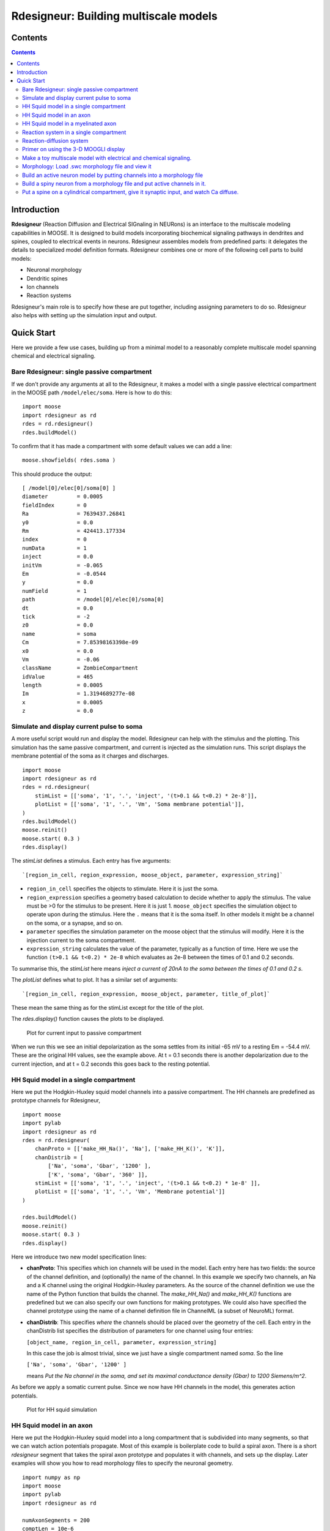 **Rdesigneur: Building multiscale models**
==========================================

.. Upi Bhalla

.. Aug 26 2016.

.. --------------

Contents
--------

.. contents::
   :depth: 3

Introduction
------------

**Rdesigneur** (Reaction Diffusion and Electrical SIGnaling in NEURons)
is an interface to the multiscale modeling capabilities in MOOSE. It is
designed to build models incorporating biochemical signaling pathways in
dendrites and spines, coupled to electrical events in neurons.
Rdesigneur assembles models from predefined parts: it delegates the
details to specialized model definition formats. Rdesigneur combines one
or more of the following cell parts to build models:

-  Neuronal morphology
-  Dendritic spines
-  Ion channels
-  Reaction systems

Rdesigneur's main role is to specify how these are put together,
including assigning parameters to do so. Rdesigneur also helps with
setting up the simulation input and output.

Quick Start
-----------

Here we provide a few use cases, building up from a minimal model to a
reasonably complete multiscale model spanning chemical and electrical
signaling.

Bare Rdesigneur: single passive compartment
~~~~~~~~~~~~~~~~~~~~~~~~~~~~~~~~~~~~~~~~~~~

If we don't provide any arguments at all to the Rdesigneur, it makes a
model with a single passive electrical compartment in the MOOSE path
``/model/elec/soma``. Here is how to do this:

::

    import moose
    import rdesigneur as rd
    rdes = rd.rdesigneur()
    rdes.buildModel()

To confirm that it has made a compartment with some default values we
can add a line:

::

    moose.showfields( rdes.soma )

This should produce the output:

::

    [ /model[0]/elec[0]/soma[0] ]
    diameter         = 0.0005
    fieldIndex       = 0
    Ra               = 7639437.26841
    y0               = 0.0
    Rm               = 424413.177334
    index            = 0
    numData          = 1
    inject           = 0.0
    initVm           = -0.065
    Em               = -0.0544
    y                = 0.0
    numField         = 1
    path             = /model[0]/elec[0]/soma[0]
    dt               = 0.0
    tick             = -2
    z0               = 0.0
    name             = soma
    Cm               = 7.85398163398e-09
    x0               = 0.0
    Vm               = -0.06
    className        = ZombieCompartment
    idValue          = 465
    length           = 0.0005
    Im               = 1.3194689277e-08
    x                = 0.0005
    z                = 0.0

Simulate and display current pulse to soma
~~~~~~~~~~~~~~~~~~~~~~~~~~~~~~~~~~~~~~~~~~

A more useful script would run and display the model. Rdesigneur can
help with the stimulus and the plotting. This simulation has the same
passive compartment, and current is injected as the simulation runs.
This script displays the membrane potential of the soma as it charges
and discharges.

::

    import moose
    import rdesigneur as rd
    rdes = rd.rdesigneur(
        stimList = [['soma', '1', '.', 'inject', '(t>0.1 && t<0.2) * 2e-8']],
        plotList = [['soma', '1', '.', 'Vm', 'Soma membrane potential']],
    )
    rdes.buildModel()
    moose.reinit()
    moose.start( 0.3 )
    rdes.display()

The *stimList* defines a stimulus. Each entry has five arguments:

::

    `[region_in_cell, region_expression, moose_object, parameter, expression_string]`

-  ``region_in_cell`` specifies the objects to stimulate. Here it is
   just the soma.
-  ``region_expression`` specifies a geometry based calculation to
   decide whether to apply the stimulus. The value must be >0 for the
   stimulus to be present. Here it is just 1. ``moose_object`` specifies
   the simulation object to operate upon during the stimulus. Here the
   ``.`` means that it is the soma itself. In other models it might be a
   channel on the soma, or a synapse, and so on.
-  ``parameter`` specifies the simulation parameter on the moose object
   that the stimulus will modify. Here it is the injection current to
   the soma compartment.
-  ``expression_string`` calculates the value of the parameter,
   typically as a function of time. Here we use the function
   ``(t>0.1 && t<0.2) * 2e-8`` which evaluates as 2e-8 between the times
   of 0.1 and 0.2 seconds.

To summarise this, the *stimList* here means *inject a current of 20nA
to the soma between the times of 0.1 and 0.2 s*.

The *plotList* defines what to plot. It has a similar set of arguments:

::

    `[region_in_cell, region_expression, moose_object, parameter, title_of_plot]`

These mean the same thing as for the stimList except for the title of
the plot.

The *rdes.display()* function causes the plots to be displayed.

.. figure:: ../../../../images/rdes2_passive_squid.png
   :alt: Plot for current input to passive compartment

   Plot for current input to passive compartment

When we run this we see an initial depolarization as the soma settles
from its initial -65 mV to a resting Em = -54.4 mV. These are the
original HH values, see the example above. At t = 0.1 seconds there is
another depolarization due to the current injection, and at t = 0.2
seconds this goes back to the resting potential.

HH Squid model in a single compartment
~~~~~~~~~~~~~~~~~~~~~~~~~~~~~~~~~~~~~~

Here we put the Hodgkin-Huxley squid model channels into a passive
compartment. The HH channels are predefined as prototype channels for
Rdesigneur,

::

    import moose
    import pylab
    import rdesigneur as rd
    rdes = rd.rdesigneur(
        chanProto = [['make_HH_Na()', 'Na'], ['make_HH_K()', 'K']],
        chanDistrib = [
            ['Na', 'soma', 'Gbar', '1200' ],
            ['K', 'soma', 'Gbar', '360' ]],
        stimList = [['soma', '1', '.', 'inject', '(t>0.1 && t<0.2) * 1e-8' ]],
        plotList = [['soma', '1', '.', 'Vm', 'Membrane potential']]
    )

    rdes.buildModel()
    moose.reinit()
    moose.start( 0.3 )
    rdes.display()

Here we introduce two new model specification lines:

-  **chanProto**: This specifies which ion channels will be used in the
   model. Each entry here has two fields: the source of the channel
   definition, and (optionally) the name of the channel. In this example
   we specify two channels, an Na and a K channel using the original
   Hodgkin-Huxley parameters. As the source of the channel definition we
   use the name of the Python function that builds the channel. The
   *make\_HH\_Na()* and *make\_HH\_K()* functions are predefined but we
   can also specify our own functions for making prototypes. We could
   also have specified the channel prototype using the name of a channel
   definition file in ChannelML (a subset of NeuroML) format.
-  **chanDistrib**: This specifies *where* the channels should be placed
   over the geometry of the cell. Each entry in the chanDistrib list
   specifies the distribution of parameters for one channel using four
   entries:

   ``[object_name, region_in_cell, parameter, expression_string]``

   In this case the job is almost trivial, since we just have a single
   compartment named *soma*. So the line

   ``['Na', 'soma', 'Gbar', '1200' ]``

   means *Put the Na channel in the soma, and set its maximal
   conductance density (Gbar) to 1200 Siemens/m^2*.

As before we apply a somatic current pulse. Since we now have HH
channels in the model, this generates action potentials.

.. figure:: ../../../../images/rdes3_squid.png
   :alt: Plot for HH squid simulation

   Plot for HH squid simulation

HH Squid model in an axon
~~~~~~~~~~~~~~~~~~~~~~~~~

Here we put the Hodgkin-Huxley squid model into a long compartment that
is subdivided into many segments, so that we can watch action potentials
propagate. Most of this example is boilerplate code to build a spiral
axon. There is a short *rdesigneur* segment that takes the spiral axon
prototype and populates it with channels, and sets up the display. Later
examples will show you how to read morphology files to specify the
neuronal geometry.

::

    import numpy as np
    import moose
    import pylab
    import rdesigneur as rd

    numAxonSegments = 200
    comptLen = 10e-6
    comptDia = 1e-6
    RM = 1.0
    RA = 10.0
    CM = 0.01

    def makeAxonProto():
            axon = moose.Neuron( '/library/axon' )
            prev = rd.buildCompt( axon, 'soma', RM = RM, RA = RA, CM = CM, dia = 10e-6, x=0, dx=comptLen)
            theta = 0
            x = comptLen
            y = 0.0

            for i in range( numAxonSegments ):
                dx = comptLen * np.cos( theta )
                dy = comptLen * np.sin( theta )
                r = np.sqrt( x * x + y * y )
                theta += comptLen / r
                compt = rd.buildCompt( axon, 'axon' + str(i), RM = RM, RA = RA, CM = CM, x = x, y = y, dx = dx, dy = dy, dia = comptDia )
                moose.connect( prev, 'axial', compt, 'raxial' )
                prev = compt
                x += dx
                y += dy
            
            return axon

    moose.Neutral( '/library' )
    makeAxonProto()

    rdes = rd.rdesigneur(
            chanProto = [['make_HH_Na()', 'Na'], ['make_HH_K()', 'K']],
            cellProto = [['elec','axon']],
            chanDistrib = [
                ['Na', '#', 'Gbar', '1200' ],
                ['K', '#', 'Gbar', '360' ]],
            stimList = [['soma', '1', '.', 'inject', '(t>0.01 && t<0.2) * 2e-11' ]],
            plotList = [['soma', '1', '.', 'Vm', 'Membrane potential']],
            moogList = [['#', '1', '.', 'Vm', 'Vm (mV)']]
            )

    rdes.buildModel()
    moose.reinit()

    rdes.displayMoogli( 0.00005, 0.05, 0.0 )

.. figure:: ../../../../images/rdes3.1_axon.png
   :alt: Axon with propagating action potential

   Axon with propagating action potential

Note how we explicitly create the prototype axon on '/library', and then
specify it using the *cellProto* line in the rdesigneur. The moogList
specifies the 3-D display. See below for how to set up and use these
displays.

HH Squid model in a myelinated axon
~~~~~~~~~~~~~~~~~~~~~~~~~~~~~~~~~~~

This is a curious cross-species chimera model, where we embed the HH
equations into a myelinated example model. As for the regular axon
above, most of the example is boilerplate setup code. Note how we
restrict the HH channels to the nodes of Ranvier using a conditional
test for the diameter of the axon segment.

::

    import numpy as np
    import moose
    import pylab
    import rdesigneur as rd

    numAxonSegments = 405
    nodeSpacing = 100
    comptLen = 10e-6
    comptDia = 2e-6 # 2x usual
    RM = 100.0 # 10x usual
    RA = 5.0
    CM = 0.001 # 0.1x usual

    nodeDia = 1e-6
    nodeRM = 1.0
    nodeCM = 0.01

    def makeAxonProto():
        axon = moose.Neuron( '/library/axon' )
        x = 0.0
        y = 0.0
        prev = rd.buildCompt( axon, 'soma', RM = RM, RA = RA, CM = CM, dia = 10e-6, x=0, dx=comptLen)
        theta = 0
        x = comptLen

        for i in range( numAxonSegments ):
            r = comptLen
            dx = comptLen * np.cos( theta )
            dy = comptLen * np.sin( theta )
            r = np.sqrt( x * x + y * y )
            theta += comptLen / r
            if i % nodeSpacing == 0:
                compt = rd.buildCompt( axon, 'axon' + str(i), RM = nodeRM, RA = RA, CM = nodeCM, x = x, y = y, dx = dx, dy = dy, dia = nodeDia )
            else:
                compt = rd.buildCompt( axon, 'axon' + str(i), RM = RM, RA = RA, CM = CM, x = x, y = y, dx = dx, dy = dy, dia = comptDia )
            moose.connect( prev, 'axial', compt, 'raxial' )
            prev = compt
            x += dx
            y += dy
        
        return axon

    moose.Neutral( '/library' )
    makeAxonProto()

    rdes = rd.rdesigneur(
        chanProto = [['make_HH_Na()', 'Na'], ['make_HH_K()', 'K']],
        cellProto = [['elec','axon']],
        chanDistrib = [
            ['Na', '#', 'Gbar', '12000 * (dia < 1.5e-6)' ],
            ['K', '#', 'Gbar', '3600 * (dia < 1.5e-6)' ]],
        stimList = [['soma', '1', '.', 'inject', '(t>0.01 && t<0.2) * 1e-10' ]],
        plotList = [['soma,axon100,axon200,axon300,axon400', '1', '.', 'Vm', 'Membrane potential']],
        moogList = [['#', '1', '.', 'Vm', 'Vm (mV)']]
    )

    rdes.buildModel()

    for i in moose.wildcardFind( "/model/elec/#/Na" ):
        print i.parent.name, i.Gbar

    moose.reinit()

    rdes.displayMoogli( 0.00005, 0.05, 0.0 )

When you run the example, keep an eye out for a few things:

-  **saltatory conduction:** This is the way the action potential jumps
   from one node of Ranvier to the next. Between the nodes it is just
   passive propagation.
-  **Failure to propagate:** Observe that the second and fourth action
   potentials fails to trigger propagation along the axon. Here we have
   specially tuned the model properties so that this happens. With a
   larger RA of 10.0, the model will be more reliable.
-  **Speed:** Compare the propagation speed with the previous,
   unmyelinated axon. Note that the current model is larger!

.. figure:: ../../../../images/rdes3.2_myelinated_axon.png
   :alt: Myelinated axon with propagating action potential

   Myelinated axon with propagating action potential

Reaction system in a single compartment
~~~~~~~~~~~~~~~~~~~~~~~~~~~~~~~~~~~~~~~

Here we use the compartment as a place in which to embed a chemical
model. The chemical oscillator model is predefined in the rdesigneur
prototypes.

::

    import moose
    import pylab
    import rdesigneur as rd
    rdes = rd.rdesigneur(
            turnOffElec = True,
            diffusionLength = 1e-3, # Default diffusion length is 2 microns
            chemProto = [['makeChemOscillator()', 'osc']],
            chemDistrib = [['osc', 'soma', 'install', '1' ]],
            plotList = [['soma', '1', 'dend/a', 'conc', 'a Conc'],
                ['soma', '1', 'dend/b', 'conc', 'b Conc']]
    )
    rdes.buildModel()
    b = moose.element( '/model/chem/dend/b' )
    b.concInit *= 5
    moose.reinit()
    moose.start( 200 )

    rdes.display()

In this special case we set the turnOffElec flag to True, so that
Rdesigneur only sets up chemical and not electrical calculations. This
makes the calculations much faster, since we disable electrical
calculations and delink chemical calculations from them.

We also have a line which sets the ``diffusionLength`` to 1 mm, so that
it is bigger than the 0.5 mm squid axon segment in the default
compartment. If you don't do this the system will subdivide the
compartment into the default 2 micron voxels for the purposes of putting
in a reaction-diffusion system. We discuss this case below.

Note how the *plotList* is done here. To remind you, each entry has five
arguments

::

    [region_in_cell, region_expression, moose_object, parameter, title_of_plot]

The change from the earlier usage is that the ``moose_object`` now
refers to a chemical entity, in this example the molecule *dend/a*. The
simulator builds a default chemical compartment named *dend* to hold the
reactions defined in the *chemProto*. What we do in this plot is to
select molecule *a* sitting in *dend*, and plot its concentration. Then
we do this again for molecule *b*.

After the model is built, we add a couple of lines to change the initial
concentration of the molecular pool *b*. Note its full path within
MOOSE: */model/chem/dend/b*. It is scaled up 5x to give rise to slowly
decaying oscillations.

.. figure:: ../../../../images/rdes4_osc.png
   :alt: Plot for single-compartment reaction simulation

   Plot for single-compartment reaction simulation

Reaction-diffusion system
~~~~~~~~~~~~~~~~~~~~~~~~~

In order to see what a reaction-diffusion system looks like, delete the
``diffusionLength`` expression in the previous example and add a couple
of lines to set up 3-D graphics for the reaction-diffusion product:

::

    import moose
    import pylab
    import rdesigneur as rd
    rdes = rd.rdesigneur(
            turnOffElec = True,
            chemProto = [['makeChemOscillator()', 'osc']],
            chemDistrib = [['osc', 'soma', 'install', '1' ]],
            plotList = [['soma', '1', 'dend/a', 'conc', 'Concentration of a'],
                ['soma', '1', 'dend/b', 'conc', 'Concentration of b']],
            moogList = [['soma', '1', 'dend/a', 'conc', 'a Conc', 0, 360 ]]
    )

    rdes.buildModel()
    bv = moose.vec( '/model/chem/dend/b' )
    bv[0].concInit *= 2
    bv[-1].concInit *= 2
    moose.reinit()

    rdes.displayMoogli( 1, 400, 0.001 )

This is the line we deleted.

::

        diffusionLength = 1e-3,

With this change we permit *rdesigneur* to use the default diffusion
length of 2 microns. The 500-micron axon segment is now subdivided into
250 voxels, each of which has a reaction system and diffusing molecules.
To make it more picturesque, we have added a line after the plotList, to
display the outcome in 3-D:

::

    moogList = [['soma', '1', 'dend/a', 'conc', 'a Conc', 0, 360 ]]

This line says: take the model compartments defined by ``soma`` as the
region to display, do so throughout the the geometry (the ``1``
signifies this), and over this range find the chemical entity defined by
``dend/a``. For each ``a`` molecule, find the ``conc`` and dsiplay it.
There are two optional arguments, ``0`` and ``360``, which specify the
low and high value of the displayed variable.

In order to initially break the symmetry of the system, we change the
initial concentration of molecule b at each end of the cylinder:

::

    bv[0].concInit *= 2
    bv[-1].concInit *= 2

If we didn't do this the entire system would go through a few cycles of
decaying oscillation and then reach a boring, spatially uniform, steady
state. Try putting an initial symmetry break elsewhere to see what
happens.

To display the concenctration changes in the 3-D soma as the simulation
runs, we use the line

::

    `rdes.displayMoogli( 1, 400, 0.001 )`

The arguments mean: *displayMoogli( frametime, runtime, rotation )*
Here,

::

    frametime = time by which simulation advances between display updates
    runtime = Total simulated time
    rotation = angle by which display rotates in each frame, in radians.

When we run this, we first get a 3-D display with the oscillating
reaction-diffusion system making its way inward from the two ends. After
the simulation ends the plots for all compartments for the whole run
come up.

.. figure:: ../../../../images/rdes5_reacdiff.png
   :alt: Display for oscillatory reaction-diffusion simulation

   Display for oscillatory reaction-diffusion simulation

Primer on using the 3-D MOOGLI display
~~~~~~~~~~~~~~~~~~~~~~~~~~~~~~~~~~~~~~

Here is a short primer on the 3-D display controls.

-  *Roll, pitch, and yaw*: Use the letters *r*, *p*, and *y*. To rotate
   backwards, use capitals.
-  *Zoom out and in*: Use the *,* and *.* keys, or their upper-case
   equivalents, *<* and *>*. Easier to remember if you think in terms of
   the upper-case.
-  *Left/right/up/down*: Arrow keys.
-  *Quit*: control-q or control-w.
-  You can also use the mouse or trackpad to control most of the above.
-  By default rdesigneur gives Moogli a small rotation each frame. It is
   the *rotation* argument in the line:

   ``displayMoogli( frametime, runtime, rotation )``

These controls operate over and above this rotation, but the rotation
continues. If you set the rotation to zero you can, with a suitable
flick of the mouse, get the image to rotate in any direction you choose
as long as the window is updating.

Make a toy multiscale model with electrical and chemical signaling.
~~~~~~~~~~~~~~~~~~~~~~~~~~~~~~~~~~~~~~~~~~~~~~~~~~~~~~~~~~~~~~~~~~~

Now we put together chemical and electrical models. In this toy model we
have an HH-squid type single compartment electrical model, cohabiting
with a chemical oscillator. The chemical oscillator regulates K+ channel
amounts, and the average membrane potential regulates the amounts of a
reactant in the chemical oscillator. This is a recipe for some strange
firing patterns.

::

    import moose
    import pylab
    import rdesigneur as rd
    rdes = rd.rdesigneur(
            # We want just one compartment so we set diffusion length to be
            # bigger than the 0.5 mm HH axon compartment default. 
                diffusionLength = 1e-3,
                chanProto = [['make_HH_Na()', 'Na'], ['make_HH_K()', 'K']],
                chanDistrib = [
                    ['Na', 'soma', 'Gbar', '1200' ],
                    ['K', 'soma', 'Gbar', '360' ]],
            chemProto = [['makeChemOscillator()', 'osc']],
            chemDistrib = [['osc', 'soma', 'install', '1' ]],
            # These adaptor parameters give interesting-looking but
            # not particularly physiological behaviour.
            adaptorList = [
                [ 'dend/a', 'conc', 'Na', 'modulation', 1, -5.0 ],
                [ 'dend/b', 'conc', 'K', 'modulation', 1, -0.2],
                [ 'dend/b', 'conc', '.', 'inject', -1.0e-7, 4e-7 ],
                [ '.', 'Vm', 'dend/s', 'conc', 2.5, 20.0 ]
            ],
            plotList = [['soma', '1', 'dend/a', 'conc', 'a Conc'],
                ['soma', '1', 'dend/b', 'conc', 'b Conc'],
                ['soma', '1', 'dend/s', 'conc', 's Conc'],
                ['soma', '1', 'Na', 'Gk', 'Na Gk'],
                ['soma', '1', '.', 'Vm', 'Membrane potential']
        ]
    )

    rdes.buildModel()
    moose.reinit()
    moose.start( 250 ) # Takes a few seconds to run this.

    rdes.display()

We've already modeled the HH squid model and the oscillator
individually, and you should recognize the parts of those models above.
The new section that makes this work the *adaptorList* which specifies
how the electrical and chemical parts talk to each other. This entirely
fictional set of interactions goes like this:

::

    [ 'dend/a', 'conc', 'Na', 'modulation', 1, -5.0 ]

-  *dend/a*: The originating variable comes from the 'a' pool on the
   'dend' compartment.

   *conc*: This is the originating variable name on the 'a' pool.

   *Na*: This is the target variable

   *modulation*: scale the Gbar of Na up and down. Use 'modulation'
   rather than direct assignment of Gbar since Gbar is different for
   each differently-sized compartment.

   *1*: This is the initial offset

   *-5.0*: This is the scaling from the input to the parameter updated
   in the simulation.

A similar set of adaptor entries couple the molecule *dend/b* to the K
channel, *dend/b* again to the current injection into the soma, and the
membrane potential to the concentration of *dend/s*.

.. figure:: ../../../../images/rdes6_multiscale.png
   :alt: Plot for toy multiscale model

   Plot for toy multiscale model

Morphology: Load .swc morphology file and view it
~~~~~~~~~~~~~~~~~~~~~~~~~~~~~~~~~~~~~~~~~~~~~~~~~

Here we build a passive model using a morphology file in the .swc file
format (as used by NeuroMorpho.org). The morphology file is predefined
for Rdesigneur and resides in the directory ``./cells``. We apply a
somatic current pulse, and view the somatic membrane potential in a
plot, as before. To make things interesting we display the morphology in
3-D upon which we represent the membrane potential as colors.

::

    import moose
    import rdesigneur as rd
    rdes = rd.rdesigneur(
        cellProto = [['./cells/h10.CNG.swc', 'elec']],
        stimList = [['soma', '1', '.', 'inject', 't * 25e-9' ]], 
        plotList = [['#', '1', '.', 'Vm', 'Membrane potential'],
            ['#', '1', 'Ca_conc', 'Ca', 'Ca conc (uM)']],
        moogList = [['#', '1', '.', 'Vm', 'Soma potential']]
    )

    rdes.buildModel()

    moose.reinit()
    rdes.displayMoogli( 0.0002, 0.1 )

Here the new concept is the cellProto line, which loads in the specified
cell model:

::

    `[ filename, cellname ]`

The system recognizes the filename extension and builds a model from the
swc file. It uses the cellname **elec** in this example.

We use a similar line as in the reaction-diffusion example, to build up
a Moogli display of the cell model:

::

    `moogList = [['#', '1', '.', 'Vm', 'Soma potential']]`

Here we have:

::

    *#*: the path to use for selecting the compartments to display. 
    This wildcard means use all compartments.
    *1*: The expression to use for the compartments. Again, `1` means use
    all of them.
    *.*: Which object in the compartment to display. Here we are using the
    compartment itself, so it is just a dot.
    *Vm*: Field to display
    *Soma potential*: Title for display.

.. figure:: ../../../../images/rdes7_passive.png
   :alt: 3-D display for passive neuron

   3-D display for passive neuron

Build an active neuron model by putting channels into a morphology file
~~~~~~~~~~~~~~~~~~~~~~~~~~~~~~~~~~~~~~~~~~~~~~~~~~~~~~~~~~~~~~~~~~~~~~~

We load in a morphology file and distribute voltage-gated ion channels
over the neuron. Here the voltage-gated channels are obtained from a
number of channelML files, located in the ``./channels`` subdirectory.
Since we have a spatially extended neuron, we need to specify the
spatial distribution of channel densities too.

::

    import moose
    import rdesigneur as rd
    rdes = rd.rdesigneur(
        chanProto = [
            ['./chans/hd.xml'],
            ['./chans/kap.xml'],
            ['./chans/kad.xml'],
            ['./chans/kdr.xml'],
            ['./chans/na3.xml'],
            ['./chans/nax.xml'],
            ['./chans/CaConc.xml'],
            ['./chans/Ca.xml']
        ],
        cellProto = [['./cells/h10.CNG.swc', 'elec']],
        chanDistrib = [ \
            ["hd", "#dend#,#apical#", "Gbar", "50e-2*(1+(p*3e4))" ],
            ["kdr", "#", "Gbar", "p < 50e-6 ? 500 : 100" ],
            ["na3", "#soma#,#dend#,#apical#", "Gbar", "850" ],
            ["nax", "#soma#,#axon#", "Gbar", "1250" ],
            ["kap", "#axon#,#soma#", "Gbar", "300" ],
            ["kap", "#dend#,#apical#", "Gbar",
                "300*(H(100-p*1e6)) * (1+(p*1e4))" ],
            ["Ca_conc", "#", "tau", "0.0133" ],
            ["kad", "#soma#,#dend#,#apical#", "Gbar", "50" ],
            ["Ca", "#", "Gbar", "50" ]
        ],
        stimList = [['soma', '1', '.', 'inject', '(t>0.02) * 1e-9' ]],
        plotList = [['#', '1', '.', 'Vm', 'Membrane potential'],
                ['#', '1', 'Ca_conc', 'Ca', 'Ca conc (uM)']],
        moogList = [['#', '1', 'Ca_conc', 'Ca', 'Calcium conc (uM)', 0, 120],
            ['#', '1', '.', 'Vm', 'Soma potential']]
    )

    rdes.buildModel()

    moose.reinit()
    rdes.displayMoogli( 0.0002, 0.052 )

Here we make more extensive use of two concepts which we've already seen
from the single compartment squid model:

1. *chanProto*: This defines numerous channels, each of which is of the
   form:

   ``[ filename ]``

   or

   ``[ filename, channelname ]``

If the *channelname* is not specified the system uses the last part of
the channel name, before the filetype suffix.

2. *chanDistrib*: This defines the spatial distribution of each channel
   type. Each line is of a form that should be familiar now:

   ``[channelname, region_in_cell, parameter, expression_string]``

-  The *channelname* is the name of the prototype from *chanproto*. This
   is usually an ion channel, but in the example above you can also see
   a calcium concentration pool defined.
-  The *region\_in\_cell* is typically defined using wildcards, so that
   it generalizes to any cell morphology. For example, the plain
   wildcard ``#`` means to consider all cell compartments. The wildcard
   ``#dend#`` means to consider all compartments with the string
   ``dend`` somewhere in the name. Wildcards can be comma-separated, so
   ``#soma#,#dend#`` means consider all compartments with either soma or
   dend in their name. The naming in MOOSE is defined by the model file.
   Importantly, in **.swc** files MOOSE generates names that respect the
   classification of compartments into axon, soma, dendrite, and apical
   dendrite compartments respectively. SWC files generate compartment
   names such as:

   ::

       soma_<number>
       dend_<number>
       apical_<number>
       axon_<number>

where the number is automatically assigned by the reader. In order to
select all dendritic compartments, for example, one would use *"#dend#"*
where the *"#"* acts as a wildcard to accept any string. - The
*parameter* is usually Gbar, the channel conductance density in *S/m^2*.
If *Gbar* is zero or less, then the system economizes by not
incorporating this channel mechanism in this part of the cell.
Similarly, for calcium pools, if the *tau* is below zero then the
calcium pool object is simply not inserted into this part of the cell. -
The *expression\_string* defines the value of the parameter, such as
Gbar. This is typically a function of position in the cell. The
expression evaluator knows about several parameters of cell geometry.
All units are in metres:

-  *x*, *y* and *z* coordinates.
-  *g*, the geometrical distance from the soma
-  *p*, the path length from the soma, measured along the dendrites.
-  *dia*, the diameter of the dendrite.
-  *L*, The electrotonic length from the soma (no units).

Along with these geometrical arguments, we make liberal use of the
Heaviside function H(x) to set up the channel distributions. The
expression evaluator also knows about pretty much all common algebraic,
trignometric, and logarithmic functions, should you wish to use these.

Also note the two Moogli displays. The first is the calcium
concentration. The second is the membrane potential in each compartment.
Easy!

.. figure:: ../../../../images/rdes8_active.png
   :alt: 3-D display for active neuron

   3-D display for active neuron

Build a spiny neuron from a morphology file and put active channels in it.
~~~~~~~~~~~~~~~~~~~~~~~~~~~~~~~~~~~~~~~~~~~~~~~~~~~~~~~~~~~~~~~~~~~~~~~~~~

This model is one step elaborated from the previous one, in that we now
also have dendritic spines. MOOSE lets one decorate a bare neuronal
morphology file with dendritic spines, specifying various geometric
parameters of their location. As before, we use an swc file for the
morphology, and the same ion channels and distribution.

::

    import moose
    import pylab
    import rdesigneur as rd
    rdes = rd.rdesigneur(
        chanProto = [
            ['./chans/hd.xml'],
            ['./chans/kap.xml'],
            ['./chans/kad.xml'],
            ['./chans/kdr.xml'],
            ['./chans/na3.xml'],
            ['./chans/nax.xml'],
            ['./chans/CaConc.xml'],
            ['./chans/Ca.xml']
        ],
        cellProto = [['./cells/h10.CNG.swc', 'elec']],
        spineProto = [['makeActiveSpine()', 'spine']],
        chanDistrib = [
            ["hd", "#dend#,#apical#", "Gbar", "50e-2*(1+(p*3e4))" ],
            ["kdr", "#", "Gbar", "p < 50e-6 ? 500 : 100" ],
            ["na3", "#soma#,#dend#,#apical#", "Gbar", "850" ],
            ["nax", "#soma#,#axon#", "Gbar", "1250" ],
            ["kap", "#axon#,#soma#", "Gbar", "300" ],
            ["kap", "#dend#,#apical#", "Gbar",
                "300*(H(100-p*1e6)) * (1+(p*1e4))" ],
            ["Ca_conc", "#", "tau", "0.0133" ],
            ["kad", "#soma#,#dend#,#apical#", "Gbar", "50" ],
            ["Ca", "#", "Gbar", "50" ]
        ],
        spineDistrib = [['spine', '#dend#,#apical#', '20e-6', '1e-6']],
        stimList = [['soma', '1', '.', 'inject', '(t>0.02) * 1e-9' ]],
        plotList = [['#', '1', '.', 'Vm', 'Membrane potential'],
                ['#', '1', 'Ca_conc', 'Ca', 'Ca conc (uM)']],
        moogList = [['#', '1', 'Ca_conc', 'Ca', 'Calcium conc (uM)', 0, 120],
            ['#', '1', '.', 'Vm', 'Soma potential']]
    )

    rdes.buildModel()

    moose.reinit()
    rdes.displayMoogli( 0.0002, 0.023 )

Spines are set up in a familiar way: we first define one (or more)
prototype spines, and then distribute these around the cell. Here is the
prototype string:

::

        [spine_proto, spinename]

*spineProto*: This is typically a function. One can define one's own,
but there are several predefined ones in rdesigneur. All these define a
spine with the following parameters:

-  head diameter 0.5 microns
-  head length 0.5 microns
-  shaft length 1 micron
-  shaft diameter of 0.2 microns
-  RM = 1.0 ohm-metre square
-  RA = 1.0 ohm-meter
-  CM = 0.01 Farads per square metre.

Here are the predefined spine prototypes:

-  *makePassiveSpine()*: This just makes a passive spine with the
   default parameters
-  *makeExcSpine()*: This makes a spine with NMDA and glu receptors, and
   also a calcium pool. The NMDA channel feeds the Ca pool.
-  *makeActiveSpine()*: This adds a Ca channel to the exc\_spine. and
   also a calcium pool.

The spine distributions are specified in a familiar way for the first
few arguments, and then there are multiple (optional) spine-specific
parameters:

*[spinename, region\_in\_cell, spacing, spacing\_distrib, size,
size\_distrib, angle, angle\_distrib ]*

Only the first two arguments are mandatory.

-  *spinename*: The prototype name
-  *region\_in\_cell*: Usual wildcard specification of names of
   compartments in which to put the spines.
-  *spacing*: Math expression to define spacing between spines. In the
   current implementation this evaluates to
   ``1/probability_of_spine_per_unit_length``. Defaults to 10 microns.
   Thus, there is a 10% probability of a spine insertion in every
   micron. This evaluation method has the drawback that it is possible
   to space spines rather too close to each other. If spacing is zero or
   less, no spines are inserted.
-  *spacing\_distrib*: Math expression for distribution of spacing. In
   the current implementation, this specifies the interval at which the
   system samples from the spacing probability above. Defaults to 1
   micron.
-  *size*: Linear scale factor for size of spine. All dimensions are
   scaled by this factor. The default spine head here is 0.5 microns in
   diameter and length. If the scale factor were to be 2, the volume
   would be 8 times as large. Defaults to 1.0.
-  *size\_distrib*: Range for size of spine. A random number R is
   computed in the range 0 to 1, and the final size used is
   ``size + (R - 0.5) * size_distrib``. Defaults to 0.5
-  *angle*: This specifies the initial angle at which the spine sticks
   out of the dendrite. If all angles were zero, they would all point
   away from the soma. Defaults to 0 radians.
-  *angle\_distrib*: Specifies a random number to add to the initial
   angle. Defaults to 2 PI radians, so the spines come out in any
   direction.

One may well ask why we are not using a Python dictionary to handle all
these parameters. Short answer is: terseness. Longer answer is that the
rdesigneur format is itself meant to be an intermediate form for an
eventual high-level, possibly XML-based multiscale modeling format.

.. figure:: ../../../../images/rdes9_spiny_active.png
   :alt: 3-D display for spiny active neuron

   3-D display for spiny active neuron

Put a spine on a cylindrical compartment, give it synaptic input, and watch Ca diffuse.
~~~~~~~~~~~~~~~~~~~~~~~~~~~~~~~~~~~~~~~~~~~~~~~~~~~~~~~~~~~~~~~~~~~~~~~~~~~~~~~~~~~~~~~

Calcium enters spines during strong synaptic input, how far does it
spread along the dendrites? This model is simple conceptually but
illustrates several things:

-  Setting up random (Poisson) synaptic input to one or more spines
-  Setting up a reaction-diffusion system (Ca) coupled to an electrical
   system (Ca influx through channels). This uses a separate chemical
   definition script. One can replace this with more elaborate chemical
   schemes simply by changing the name of the script.
-  User definitions of prototypes (the soma in this example).
-  Assigning random number seeds.
-  The difference between electrical and chemical length scales. For
   numerical reasons, the discretization of reaction-diffusion systems
   into voxels normally happens on a smaller length scale (microns) than
   for electrical systems (tens to hundreds of microns). In this example
   there is just one electrical compartment, but 50 chemical
   subdivisions.

Most of the script is setting up the input and the prototypes.
Rdesigneur is compact, as usual. First, the headers and parameter list:

::

    import moose
    import numpy as np
    import rdesigneur as rd

    params = { 
        'diffusionLength':1.0e-6,  # Diffusion characteristic length, used as voxel length too.
        'dendDiameter': 1e-6,  # Diameter of section of dendrite in model
        'dendLength': 50e-6,   # Length of section of dendrite in model
        'spineSpacing': 30e-6,   # mean spacing between spines.
        'diffConstCa':20.0e-12,  # Diffusion constant of Ca, m^2/sec
        'spineFreq': 1,  # Frequencey of input to spines
        'gluWeight': 100,  # Weight for glutamate receptor
        'nmdaWeight': 100, # weight for NMDA receptor
        'chemModel':'spineCa_diffn.g',  # Chem model definition.
        'RA': 1.0,        # Axial resistivity of compartment, ohms.metre
        'RM': 1.0,        # membrane resistivity of compartment, ohms.metre^2
        'CM': 0.01,       # Specific capacitance of membrane, Farads/metre^2
        'runtime': 3,      # Simulation run time, sec.
    }

Then, we define the prototypes for the soma compartment and the CaConc
object that handles conversion of calcium current into calcium
concentration:

::

    def makePassiveSoma( name, length, diameter ):
        elecid = moose.Neuron( '/library/' + name )
        dend = moose.Compartment( elecid.path + '/soma' )
        dend.diameter = diameter
        dend.length = length
        dend.Ra = params['RA'] * length * 4.0 / (diameter * diameter * np.pi)
        dend.Rm = params['RM'] / (length * diameter * np.pi)
        dend.Cm = params['CM'] * length * diameter * np.pi
        dend.x = length
        return elecid

    def makeCaConc( name ):
        conc = moose.CaConc( '/library/' + name )
        conc.tau = 0.0133333
        conc.B = 17.402e12 # Conversion from Amps to milliMolar for soma
        conc.Ca_base = 0.0 

Then, we define the stimulus including the poisson spike generator:

::

    def attachStimulus():
        numSpine = len( moose.wildcardFind( '/model/elec/head#' ) ) 
        spikeInput = moose.RandSpike( '/model/elec/spineInput', numSpine )
        spikeVec = spikeInput.vec
        spikeVec.rate = params['spineFreq']

        j = 0 
        for i in moose.wildcardFind( '/model/elec/head#' ):
            sh = moose.element( i.path + '/glu/sh' )
            sh.numSynapses = 1 
            sh.synapse[0].weight = params['gluWeight']
            moose.connect( spikeVec[j], 'spikeOut', sh.synapse[0], 'addSpike')
            sh = moose.element( i.path + '/NMDA/sh' )
            sh.numSynapses = 1 
            sh.synapse[0].weight = params['nmdaWeight']
            moose.connect( spikeVec[j], 'spikeOut', sh.synapse[0], 'addSpike')
            j += 1

Having specified the framework for the model, here is the actual
rdesigneur setup:

::

    moose.seed( 123 ) # One seed for the layout
    library = moose.Neutral( '/library' )
    makePassiveSoma( 'cell', params['dendLength'], params['dendDiameter'] )
    makeCaConc( 'Ca_conc' )

    rdes = rd.rdesigneur(
        chemPlotDt = 0.02,
        diffusionLength = params['diffusionLength'],
        spineProto = [['makeExcSpine()', 'spine']],
        spineDistrib = [['spine', '#', str( params['spineSpacing'] ),'1e-7']],
        chanDistrib = [["Ca_conc", "#", "tau", "0.0133", "thick","0.1e-6"]],
        cellProto = [['cell', 'elec']],
        chemProto = [['../chem/' + params['chemModel'], 'chem']],
        chemDistrib = [['chem', '#soma#', 'install', '1' ]],
        plotList = [
            ['soma', '1', '.', 'Vm', 'soma Vm'],
            ['soma', '1', 'dend/DEND/Ca', 'conc', '[dend Ca]'],
            ['#head#', '1', 'spine/Ca', 'conc', '[Spine Ca]'],
            ['#head#', '1', 'psd/Ca', 'conc', '[PSD Ca]'],
        ],
        moogList = [['#', '1', 'dend/DEND/Ca', 'conc', 'dend Ca', 0, 0.5]],
        adaptorList = [
            [ 'Ca_conc', 'Ca', 'psd/Ca_input', 'concInit', 2e-6, 0.1 ],
            [ 'Ca_conc', 'Ca','dend/DEND/Ca_input','concInit',2e-6,0.001],
        ]
    )
    for ca in moose.wildcardFind( '/library/##/Ca' ):
        ca.diffConst = params['diffConstCa']
    rdes.buildModel()
    attachStimulus()
    moose.reinit()
    moose.seed( 3 ) # Another seed because the reinit does a reseed.
    rdes.displayMoogli( 0.01, params['runtime'], 0.0 )

You will additionally need to copy over the chemical models for the
calcium. These reside in the moose-examples/genesis directory. The
simple model ``spineCa_diffn.g`` has calcium in spine PSD, spine head,
and dendrite pools, with reactions for controlling input from the
*Ca\_conc* object.

With this done you can run the script and watch calcium spreading from
the location of the spine. There are three pulses of calcium, the first
being quite weak.

.. figure:: ../../../../images/rdes10_CaSpread.png
   :alt: Calcium influx from spine in middle of cylindrical compartment, spreading into the dendrite and then axially in both directions.

   Calcium influx from spine in middle of cylindrical compartment, spreading into the dendrite and then axially in both directions.

Once the simulation completes you'll also see a number of plots, so that
you can figure out what the calcium influx was doing. Here, we have a
single spine so there is just one trace for it. We have 50 chemical
voxels along the dendrite, so there are 50 traces for the chemical
time-course.

.. figure:: ../../../../images/rdes10_CaTimecourse.png
   :alt: Time-course of Calcium buildup in spine and dendrite.

   Time-course of Calcium buildup in spine and dendrite.

Note the explicit assignment of random seeds using
``moose.seed( 123 )``. By default, MOOSE generates a reasonably random
seed using system information. Here, however, we want to be sure that
the simulation always gives the same result. So we explicitly set the
seed to a known number. Note also that we set the seed at two places:
First, before setup, so that we ensure that the spines are going to come
in the same number and place each time. Second, after ``moose.reinit()``
to make sure that the same pseudo-random sequence of synaptic input and
chemical stochastic calculations happens each run.

Note also that this is run using stochastic methods for the chemical
calculations. This is the default. One can alter this using the
following line in rdesigneur:

::

        useGssa = False

As an exercise for the user, we also have a plug-in replaceable model
for Ca influx, this one having a lot of calmodulin to act as a buffer.
Replace the original line in the params dictionary as follows:

::

        'chemModel':'spineCa_diffn.g'

with

::

        'chemModel':'spineCa_CaM_diffn.g'

The resultant model has reduced free Ca++ buildup.

Some other interesting things to try are:

-  Increase the diffusion constant for calcium. You might expect that
   this would lead to faster flow of Ca from the spine to the dendrite,
   and hence a higher peak in the dendrite. Try it and see.
-  Change the diameter of the dendrite.

.. Build a spiny neuron from a morphology file and put a reaction-diffusion system in it.
.. ~~~~~~~~~~~~~~~~~~~~~~~~~~~~~~~~~~~~~~~~~~~~~~~~~~~~~~~~~~~~~~~~~~~~~~~~~~~~~~~~~~~~~~

.. Rdesigneur is specially designed to take reaction systems with a
   dendrite, a spine head, and a spine PSD compartment, and embed these
   systems into neuronal morphologies. This example shows how this is done.

   The dendritic molecules diffuse along the dendrite in the region
   specified by the *chemDistrib* keyword. In this case they are placed on
    all apical and basal dendrites, but only at distances over 500 microns
   from the soma. The spine head and PSD reaction systems are inserted only
   into spines within this same *chemDistrib* zone. Diffusion coupling
   between dendrite, and each spine head and PSD is also set up. It takes a
   predefined chemical model file for Rdesigneur, which resides in the
   ``./chem`` subdirectory. As in an earlier example, we turn off the
   electrical calculations here as they are not needed. Here we plot out
   the number of receptors on every single spine as a function of time.

   (Documentation still to come here)

.. Make a full multiscale model with complex spiny morphology and electrical and chemical signaling.
.. ~~~~~~~~~~~~~~~~~~~~~~~~~~~~~~~~~~~~~~~~~~~~~~~~~~~~~~~~~~~~~~~~~~~~~~~~~~~~~~~~~~~~~~~~~~~~~~~~~

.. (Documentation still to come here)
